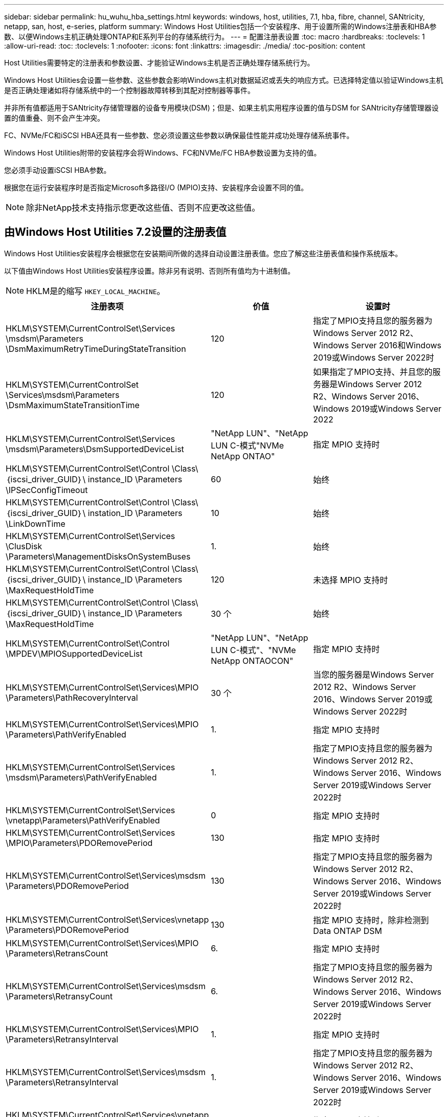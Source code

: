 ---
sidebar: sidebar 
permalink: hu_wuhu_hba_settings.html 
keywords: windows, host, utilities, 7.1, hba, fibre, channel, SANtricity, netapp, san, host, e-series, platform 
summary: Windows Host Utilities包括一个安装程序、用于设置所需的Windows注册表和HBA参数、以便Windows主机正确处理ONTAP和E系列平台的存储系统行为。 
---
= 配置注册表设置
:toc: macro
:hardbreaks:
:toclevels: 1
:allow-uri-read: 
:toc: 
:toclevels: 1
:nofooter: 
:icons: font
:linkattrs: 
:imagesdir: ./media/
:toc-position: content


[role="lead"]
Host Utilities需要特定的注册表和参数设置、才能验证Windows主机是否正确处理存储系统行为。

Windows Host Utilities会设置一些参数、这些参数会影响Windows主机对数据延迟或丢失的响应方式。已选择特定值以验证Windows主机是否正确处理诸如将存储系统中的一个控制器故障转移到其配对控制器等事件。

并非所有值都适用于SANtricity存储管理器的设备专用模块(DSM)；但是、如果主机实用程序设置的值与DSM for SANtricity存储管理器设置的值重叠、则不会产生冲突。

FC、NVMe/FC和iSCSI HBA还具有一些参数、您必须设置这些参数以确保最佳性能并成功处理存储系统事件。

Windows Host Utilities附带的安装程序会将Windows、FC和NVMe/FC HBA参数设置为支持的值。

您必须手动设置iSCSI HBA参数。

根据您在运行安装程序时是否指定Microsoft多路径I/O (MPIO)支持、安装程序会设置不同的值。


NOTE: 除非NetApp技术支持指示您更改这些值、否则不应更改这些值。



== 由Windows Host Utilities 7.2设置的注册表值

Windows Host Utilities安装程序会根据您在安装期间所做的选择自动设置注册表值。您应了解这些注册表值和操作系统版本。

以下值由Windows Host Utilities安装程序设置。除非另有说明、否则所有值均为十进制值。


NOTE: HKLM是的缩写 `HKEY_LOCAL_MACHINE`。

[cols="20,20,30"]
|===
| 注册表项 | 价值 | 设置时 


| HKLM\SYSTEM\CurrentControlSet\Services \msdsm\Parameters \DsmMaximumRetryTimeDuringStateTransition | 120 | 指定了MPIO支持且您的服务器为Windows Server 2012 R2、Windows Server 2016和Windows 2019或Windows Server 2022时 


| HKLM\SYSTEM\CurrentControlSet \Services\msdsm\Parameters \DsmMaximumStateTransitionTime | 120 | 如果指定了MPIO支持、并且您的服务器是Windows Server 2012 R2、Windows Server 2016、Windows 2019或Windows Server 2022 


| HKLM\SYSTEM\CurrentControlSet\Services \msdsm\Parameters\DsmSupportedDeviceList | "NetApp LUN"、"NetApp LUN C-模式"NVMe NetApp ONTAO" | 指定 MPIO 支持时 


| HKLM\SYSTEM\CurrentControlSet\Control \Class\｛iscsi_driver_GUID｝\ instance_ID \Parameters \IPSecConfigTimeout | 60 | 始终 


| HKLM\SYSTEM\CurrentControlSet\Control \Class\｛iscsi_driver_GUID｝\ instation_ID \Parameters \LinkDownTime | 10 | 始终 


| HKLM\SYSTEM\CurrentControlSet\Services \ClusDisk \Parameters\ManagementDisksOnSystemBuses | 1. | 始终 


| HKLM\SYSTEM\CurrentControlSet\Control \Class\｛iscsi_driver_GUID｝\ instance_ID \Parameters \MaxRequestHoldTime | 120 | 未选择 MPIO 支持时 


| HKLM\SYSTEM\CurrentControlSet\Control \Class\｛iscsi_driver_GUID｝\ instance_ID \Parameters \MaxRequestHoldTime | 30 个 | 始终 


| HKLM\SYSTEM\CurrentControlSet\Control \MPDEV\MPIOSupportedDeviceList | "NetApp LUN"、"NetApp LUN C-模式"、"NVMe NetApp ONTAOCON" | 指定 MPIO 支持时 


| HKLM\SYSTEM\CurrentControlSet\Services\MPIO \Parameters\PathRecoveryInterval | 30 个 | 当您的服务器是Windows Server 2012 R2、Windows Server 2016、Windows Server 2019或Windows Server 2022时 


| HKLM\SYSTEM\CurrentControlSet\Services\MPIO \Parameters\PathVerifyEnabled | 1. | 指定 MPIO 支持时 


| HKLM\SYSTEM\CurrentControlSet\Services \msdsm\Parameters\PathVerifyEnabled | 1. | 指定了MPIO支持且您的服务器为Windows Server 2012 R2、Windows Server 2016、Windows Server 2019或Windows Server 2022时 


| HKLM\SYSTEM\CurrentControlSet\Services \vnetapp\Parameters\PathVerifyEnabled | 0 | 指定 MPIO 支持时 


| HKLM\SYSTEM\CurrentControlSet\Services \MPIO\Parameters\PDORemovePeriod | 130 | 指定 MPIO 支持时 


| HKLM\SYSTEM\CurrentControlSet\Services\msdsm \Parameters\PDORemovePeriod | 130 | 指定了MPIO支持且您的服务器为Windows Server 2012 R2、Windows Server 2016、Windows Server 2019或Windows Server 2022时 


| HKLM\SYSTEM\CurrentControlSet\Services\vnetapp \Parameters\PDORemovePeriod | 130 | 指定 MPIO 支持时，除非检测到 Data ONTAP DSM 


| HKLM\SYSTEM\CurrentControlSet\Services\MPIO \Parameters\RetransCount | 6. | 指定 MPIO 支持时 


| HKLM\SYSTEM\CurrentControlSet\Services\msdsm \Parameters\RetransyCount | 6. | 指定了MPIO支持且您的服务器为Windows Server 2012 R2、Windows Server 2016、Windows Server 2019或Windows Server 2022时 


| HKLM\SYSTEM\CurrentControlSet\Services\MPIO \Parameters\RetransyInterval | 1. | 指定 MPIO 支持时 


| HKLM\SYSTEM\CurrentControlSet\Services\msdsm \Parameters\RetransyInterval | 1. | 指定了MPIO支持且您的服务器为Windows Server 2012 R2、Windows Server 2016、Windows Server 2019或Windows Server 2022时 


| HKLM\SYSTEM\CurrentControlSet\Services\vnetapp \Parameters\RetransyInterval | 1. | 指定 MPIO 支持时 


| HKLM\SYSTEM\CurrentControlSet\Services \disk\TimeOutValue | 120 | 未选择 MPIO 支持时 


| HKLM\SYSTEM\CurrentControlSet\Services\MPIO \Parameters\UseCustomPathRecoveryInterval | 1. | 指定了MPIO支持且您的服务器为Windows Server 2012 R2、Windows Server 2016、Windows Server 2019或Windows Server 2022时 
|===


=== NVMe参数

安装Windows Host Utilities 7.2时、以下NVMe Emulex驱动程序参数会进行更新：

* EnableNVMe = 1
* NVMEMode = 0
* 限制传输大小 =1




== 由Windows Host Utilities 7.1设置的注册表值

Windows Host Utilities安装程序会根据您在安装期间所做的选择自动设置注册表值。您应了解这些注册表值，即操作系统版本。

以下值由Windows Host Utilities安装程序设置。除非另有说明、否则所有值均为十进制值。


NOTE: `HKLM` 是的缩写 `HKEY_LOCAL_MACHINE`。

[cols="~, 10, ~"]
|===
| 注册表项 | 价值 | 设置时 


| HKLM\SYSTEM\CurrentControlSet\Services \msdsm\Parameters \DsmMaximumRetryTimeDuringStateTransition | 120 | 如果指定了 MPIO 支持，并且您的服务器为 Windows Server 2008 ， Windows Server 2008 R2 ， Windows Server 2012 ， Windows Server 2012 R2 或 Windows Server 2016 ，除非检测到 Data ONTAP DSM 


| HKLM\SYSTEM\CurrentControlSet\Services \msdsm\Parameters \DsmMaximumStateTransitionTime | 120 | 如果指定了 MPIO 支持，并且您的服务器为 Windows Server 2008 ， Windows Server 2008 R2 ， Windows Server 2012 ， Windows Server 2012 R2 或 Windows Server 2016 ，除非检测到 Data ONTAP DSM 


.2+| HKLM\SYSTEM\CurrentControlSet\Services\msdsm \Parameters\DsmSupportedDeviceList | "NETAPPLUN" | 指定 MPIO 支持时 


| "NetApp LUN" ， "NetApp LUN C 模式 " | 指定 MPIO 支持时，除非检测到 Data ONTAP DSM 


| HKLM\SYSTEM\CurrentControlSet\Control\Class \ ｛ iscsi_driver_GUID ｝ \ instance_ID\Parameters \IPSecConfigTimeout | 60 | 始终，除非检测到 Data ONTAP DSM 


| HKLM\SYSTEM\CurrentControlSet\Control \Class\ ｛ iscsi_driver_GUID ｝ \ instance_ID\Parameters\LinkDownTime | 10 | 始终 


| HKLM\SYSTEM\CurrentControlSet\Services\ClusDisk \Parameters\ManagementDisksOnSystemBuses | 1. | 始终，除非检测到 Data ONTAP DSM 


.2+| HKLM\SYSTEM\CurrentControlSet\Control \Class\ ｛ iscsi_driver_GUID ｝ \ instance_ID\Parameters\MaxRequestHoldTime | 120 | 未选择 MPIO 支持时 


| 30 个 | 始终，除非检测到 Data ONTAP DSM 


.2+| HKLM\SYSTEM\CurrentControlSet \Control\MPDEV\MPIOSupportedDeviceList | "NetApp LUN" | 指定 MPIO 支持时 


| "NetApp LUN" ， "NetApp LUN C 模式 " | 如果指定了 MPIO ，则检测到 Data ONTAP DSM 除外 


| HKLM\SYSTEM\CurrentControlSet\Services\MPIO \Parameters\PathRecoveryInterval | 40 | 如果您的服务器仅为 Windows Server 2008 ， Windows Server 2008 R2 ， Windows Server 2012 ， Windows Server 2012 R2 或 Windows Server 2016 


| HKLM\SYSTEM\CurrentControlSet\Services\MPIO \Parameters\PathVerifyEnabled | 0 | 指定 MPIO 支持时，除非检测到 Data ONTAP DSM 


| HKLM\SYSTEM\CurrentControlSet\Services\msdsm \Parameters\PathVerifyEnabled | 0 | 指定 MPIO 支持时，除非检测到 Data ONTAP DSM 


| HKLM\SYSTEM\CurrentControlSet\Services \msdsm\Parameters\PathVerifyEnabled | 0 | 如果指定了 MPIO 支持，并且您的服务器为 Windows Server 2008 ， Windows Server 2008 R2 ， Windows Server 2012 ， Windows Server 2012 R2 或 Windows Server 2016 ，除非检测到 Data ONTAP DSM 


| HKLM\SYSTEM\CurrentControlSet\Services \msiscdsm\Parameters\PathVerifyEnabled | 0 | 指定了 MPIO 支持且您的服务器为 Windows Server 2003 时，除非检测到 Data ONTAP DSM 


| HKLM\SYSTEM\CurrentControlSet\Services\vnetapp \Parameters\PathVerifyEnabled | 0 | 指定 MPIO 支持时，除非检测到 Data ONTAP DSM 


| HKLM\SYSTEM\CurrentControlSet\Services\MPIO \Parameters\PDORemovePeriod | 130 | 指定 MPIO 支持时，除非检测到 Data ONTAP DSM 


| HKLM\SYSTEM\CurrentControlSet\Services\msdsm \Parameters\PDORemovePeriod | 130 | 如果指定了 MPIO 支持，并且您的服务器为 Windows Server 2008 ， Windows Server 2008 R2 ， Windows Server 2012 ， Windows Server 2012 R2 或 Windows Server 2016 ，除非检测到 Data ONTAP DSM 


| HKLM\SYSTEM\CurrentControlSet\Services\msiscdsm \Parameters\PDORemovePeriod | 130 | 指定了 MPIO 支持且您的服务器为 Windows Server 2003 时，除非检测到 Data ONTAP DSM 


| HKLM\SYSTEM\CurrentControlSet\Services \vnetapp \Parameters\PDORemovePeriod | 130 | 指定 MPIO 支持时，除非检测到 Data ONTAP DSM 


| HKLM\SYSTEM\CurrentControlSet\Services \MPIO\Parameters\RetransyCount | 6. | 指定 MPIO 支持时，除非检测到 Data ONTAP DSM 


| HKLM\SYSTEM\CurrentControlSet\Services\msdsm \Parameters\RetransyCount | 6. | 如果指定了 MPIO 支持，并且您的服务器为 Windows Server 2008 ， Windows Server 2008 R2 ， Windows Server 2012 ， Windows Server 2012 R2 或 Windows Server 2016 ，除非检测到 Data ONTAP DSM 


| HKLM\SYSTEM\CurrentControlSet\Services \msiscdsm\Parameters\RetransyCount | 6. | 指定了 MPIO 支持且您的服务器为 Windows Server 2003 时，除非检测到 Data ONTAP DSM 


| HKLM\SYSTEM\CurrentControlSet\Services \vnetapp\Parameters\RetransyCount | 6. | 指定 MPIO 支持时，除非检测到 Data ONTAP DSM 


| HKLM\SYSTEM\CurrentControlSet\Services \MPIO\Parameters\RetransyInterval | 1. | 指定 MPIO 支持时，除非检测到 Data ONTAP DSM 


| HKLM\SYSTEM\CurrentControlSet\Services \msdsm\Parameters\RetransyInterval | 1. | 如果指定了 MPIO 支持，并且您的服务器为 Windows Server 2008 ， Windows Server 2008 R2 ， Windows Server 2012 ， Windows Server 2012 R2 或 Windows Server 2016 ，除非检测到 Data ONTAP DSM 


| HKLM\SYSTEM\CurrentControlSet\Services \vnetapp\Parameters\RetransyInterval | 1. | 指定 MPIO 支持时，除非检测到 Data ONTAP DSM 


.2+| HKLM\SYSTEM\CurrentControlSet \Services\disk\TimeOutValue | 120 | 如果未选择 MPIO 支持，除非检测到 Data ONTAP DSM 


| 60 | 指定 MPIO 支持时，除非检测到 Data ONTAP DSM 


| HKLM\SYSTEM\CurrentControlSet\Services\MPIO \Parameters\UseCustomPathRecoveryInterval | 1. | 当您的服务器仅为 Windows Server 2008 ， Windows Server 2008 R2 ， Windows Server 2012 ， Windows Server 2012 R2 或 Windows Server 2016 时 
|===
请参见 https://docs.microsoft.com/en-us/troubleshoot/windows-server/performance/windows-registry-advanced-users["Microsoft 文档"^] 有关注册表参数的详细信息。



== Windows Host Utilities 设置的 FC HBA 值

在使用FC的系统上、Host Utilities安装程序会为Emulex和QLogic FC HBA设置所需的超时值。

对于Emulex FC HBA、安装程序会设置以下参数：

[role="tabbed-block"]
====
.选择MPIO时
--
|===
| 属性类型 | 属性值 


| LinkTimeOut | 1. 


| 节点超时 | 10 
|===
--
.未选择MPIO时
--
|===
| 属性类型 | 属性值 


| LinkTimeOut | 30 个 


| 节点超时 | 120 
|===
--
====
对于QLogic光纤通道HBA、安装程序将设置以下参数：

[role="tabbed-block"]
====
.选择MPIO时
--
|===
| 属性类型 | 属性值 


| LinkDownTimeOut | 1. 


| PortDownRetransCount | 10 
|===
--
.未选择MPIO时
--
|===
| 属性类型 | 属性值 


| LinkDownTimeOut | 30 个 


| PortDownRetransCount | 120 
|===
--
====

NOTE: 根据程序的不同，这些参数的名称可能会略有不同。
例如、在QLogic QConvergeConsole程序中、参数显示为 `Link Down Timeout`。
Host Utilities `fcconfig.ini` file将此参数显示为 `LinkDownTimeOut` 或 `MpioLinkDownTimeOut`、具体取决于是否指定MPIO。但是，所有这些名称都引用相同的 HBA 参数。请参见 https://www.broadcom.com/support/download-search["Emulex"^] 或 https://driverdownloads.qlogic.com/QLogicDriverDownloads_UI/Netapp_search.aspx["QLogic"^] 以了解有关超时参数的更多信息。



=== 了解 Host Utilities 对 FC HBA 驱动程序设置所做的更改

在 FC 系统上安装所需的 Emulex 或 QLogic HBA 驱动程序期间，系统会检查多个参数，在某些情况下会对这些参数进行修改。

如果检测到 MS DSM for Windows MPIO ，则 Host Utilities 会为以下参数设置值：

* LinkTimeOut —定义物理链路关闭后主机端口在恢复 I/O 之前等待的时间长度（以秒为单位）。
* NodeTimeOut —定义主机端口识别到目标设备连接已关闭之前的时间长度（以秒为单位）。


在对 HBA 问题进行故障排除时，请检查以确保这些设置具有正确的值。正确的值取决于两个因素：

* HBA 供应商
* 是否正在使用多路径软件（ MPIO ）


您可以通过运行 Windows Host Utilities 安装程序的修复选项来更正 HBA 设置。

[role="tabbed-block"]
====
.Emulex HBA驱动程序
--
如果您使用的是FC系统、则必须验证Emulex HBA驱动程序设置。HBA 上的每个端口都必须具有这些设置。

.步骤
. 打开 OnCommand 管理器。
. 从列表中选择相应的 HBA ，然后单击 * 驱动程序参数 * 选项卡。
+
此时将显示驱动程序参数。

+
.. 如果您使用的是 MPIO 软件，请确保您具有以下驱动程序设置：
+
*** LinkTimeOut — 1.
*** 节点超时 - 10


.. 如果您不使用 MPIO 软件，请确保您具有以下驱动程序设置：
+
*** LinkTimeOut — 30
*** 节点超时 - 120






--
.QLogic HBA驱动程序
--
在FC系统上、您必须验证QLogic HBA驱动程序设置。HBA 上的每个端口都必须具有这些设置。

.步骤
. 打开 QConvergeConsole ，然后单击工具栏上的 * 连接 * 。
+
此时将显示*连接到主机*对话框。

. 从列表中选择相应的主机、然后选择*连接*。
+
此时， FC HBA 窗格中将显示 HBA 列表。

. 从列表中选择相应的HBA端口、然后选择*设置*选项卡。
. 从 * 选择设置 * 部分中选择 * 高级 HBA 端口设置 * 。
. 如果您使用的是MPIO软件、请验证您是否具有以下驱动程序设置：
+
** 链路关闭超时（ linkdwnto ）— 1.
** 端口关闭重试计数（ portdwnrc ）— 10


. 如果您不使用MPIO软件、请验证您是否具有以下驱动程序设置：
+
** 链路关闭超时（ linkdwnto ）— 30
** 端口关闭重试计数（ portdwnrc ）— 120




--
====